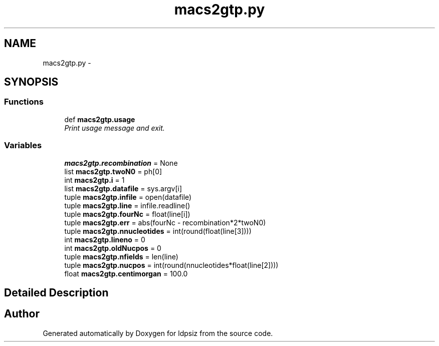 .TH "macs2gtp.py" 3 "Sat Jun 6 2015" "Version 0.1" "ldpsiz" \" -*- nroff -*-
.ad l
.nh
.SH NAME
macs2gtp.py \- 
.SH SYNOPSIS
.br
.PP
.SS "Functions"

.in +1c
.ti -1c
.RI "def \fBmacs2gtp\&.usage\fP"
.br
.RI "\fIPrint usage message and exit\&. \fP"
.in -1c
.SS "Variables"

.in +1c
.ti -1c
.RI "\fBmacs2gtp\&.recombination\fP = None"
.br
.ti -1c
.RI "list \fBmacs2gtp\&.twoN0\fP = ph[0]"
.br
.ti -1c
.RI "int \fBmacs2gtp\&.i\fP = 1"
.br
.ti -1c
.RI "list \fBmacs2gtp\&.datafile\fP = sys\&.argv[i]"
.br
.ti -1c
.RI "tuple \fBmacs2gtp\&.infile\fP = open(datafile)"
.br
.ti -1c
.RI "tuple \fBmacs2gtp\&.line\fP = infile\&.readline()"
.br
.ti -1c
.RI "tuple \fBmacs2gtp\&.fourNc\fP = float(line[i])"
.br
.ti -1c
.RI "tuple \fBmacs2gtp\&.err\fP = abs(fourNc - recombination*2*twoN0)"
.br
.ti -1c
.RI "tuple \fBmacs2gtp\&.nnucleotides\fP = int(round(float(line[3])))"
.br
.ti -1c
.RI "int \fBmacs2gtp\&.lineno\fP = 0"
.br
.ti -1c
.RI "int \fBmacs2gtp\&.oldNucpos\fP = 0"
.br
.ti -1c
.RI "tuple \fBmacs2gtp\&.nfields\fP = len(line)"
.br
.ti -1c
.RI "tuple \fBmacs2gtp\&.nucpos\fP = int(round(nnucleotides*float(line[2])))"
.br
.ti -1c
.RI "float \fBmacs2gtp\&.centimorgan\fP = 100\&.0"
.br
.in -1c
.SH "Detailed Description"
.PP 

.SH "Author"
.PP 
Generated automatically by Doxygen for ldpsiz from the source code\&.
